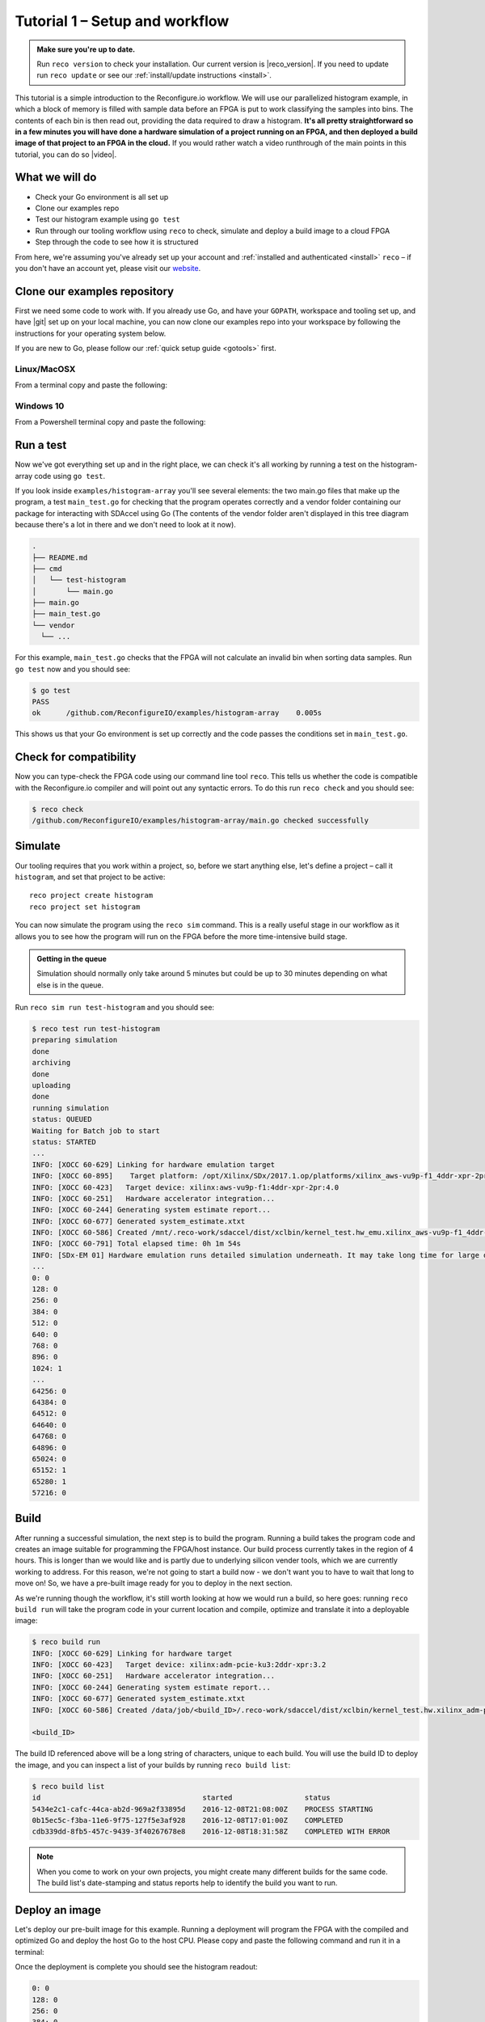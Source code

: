 .. _demo:

Tutorial 1 – Setup and workflow
===============================================
.. admonition:: Make sure you're up to date.

    Run ``reco version`` to check your installation. Our current version is |reco_version|. If you need to update run ``reco update`` or see our :ref:`install/update instructions <install>`.

This tutorial is a simple introduction to the Reconfigure.io workflow. We will use our parallelized histogram example, in which a block of memory is filled with sample data before an FPGA is put to work classifying the samples into bins. The contents of each bin is then read out, providing the data required to draw a histogram. **It's all pretty straightforward so in a few minutes you will have done a hardware simulation of a project running on an FPGA, and then deployed a build image of that project to an FPGA in the cloud.** If you would rather watch a video runthrough of the main points in this tutorial, you can do so |video|.

What we will do
----------------
* Check your Go environment is all set up
* Clone our examples repo
* Test our histogram example using ``go test``
* Run through our tooling workflow using ``reco`` to check, simulate and deploy a build image to a cloud FPGA
* Step through the code to see how it is structured

From here, we're assuming you've already set up your account and :ref:`installed and authenticated <install>` ``reco`` – if you don't have an account yet, please visit our `website <https://reconfigure.io/sign-up>`_.

.. _examples:

Clone our examples repository
-----------------------------
First we need some code to work with. If you already use Go, and have your ``GOPATH``, workspace and tooling set up, and have |git| set up on your local machine, you can now clone our examples repo into your workspace by following the instructions for your operating system below.

If you are new to Go, please follow our :ref:`quick setup guide <gotools>` first.

.. _examples-linux:

Linux/MacOSX
^^^^^^^^^^^^
From a terminal copy and paste the following:

.. subst-code-block:: shell

    git clone https://github.com/Reconfigureio/examples.git $GOPATH/src/github.com/Reconfigureio/examples
    cd $GOPATH/src/github.com/Reconfigureio/examples
    git checkout |examples_version|

.. _examples-win:

Windows 10
^^^^^^^^^^
From a Powershell terminal copy and paste the following:

.. subst-code-block:: shell

    git clone https://github.com/Reconfigureio/examples.git $Env:GOPATH/src/github.com/Reconfigureio/examples
    cd $Env:GOPATH/src/github.com/Reconfigureio/examples
    git checkout |examples_version|

.. _test:

Run a test
----------
Now we've got everything set up and in the right place, we can check it's all working by running a test on the histogram-array code using ``go test``.

If you look inside ``examples/histogram-array`` you'll see several elements: the two main.go files that make up the program, a test ``main_test.go`` for checking that the program operates correctly and a vendor folder containing our package for interacting with SDAccel using Go (The contents of the vendor folder aren't displayed in this tree diagram because there's a lot in there and we don't need to look at it now).

.. code-block:: shell

    .
    ├── README.md
    ├── cmd
    │   └── test-histogram
    │       └── main.go
    ├── main.go
    ├── main_test.go
    └── vendor
      └── ...

For this example, ``main_test.go`` checks that the FPGA will not calculate an invalid bin when sorting data samples. Run ``go test`` now and you should see:

.. code-block:: shell

    $ go test
    PASS
    ok      /github.com/ReconfigureIO/examples/histogram-array    0.005s

This shows us that your Go environment is set up correctly and the code passes the conditions set in ``main_test.go``.

Check for compatibility
-------------------------------------------
Now you can type-check the FPGA code using our command line tool ``reco``. This tells us whether the code is compatible with the Reconfigure.io compiler and will point out any syntactic errors. To do this run ``reco check`` and you should see:

.. code-block:: shell

   $ reco check
   /github.com/ReconfigureIO/examples/histogram-array/main.go checked successfully

Simulate
--------
Our tooling requires that you work within a project, so, before we start anything else, let's define a project – call it ``histogram``, and set that project to be active::

  reco project create histogram
  reco project set histogram

You can now simulate the program using the ``reco sim`` command. This is a really useful stage in our workflow as it allows you to see how the program will run on the FPGA before the more time-intensive build stage.

.. admonition:: Getting in the queue

    Simulation should normally only take around 5 minutes but could be up to 30 minutes depending on what else is in the queue.

Run ``reco sim run test-histogram`` and you should see:

.. code-block:: shell

    $ reco test run test-histogram
    preparing simulation
    done
    archiving
    done
    uploading
    done
    running simulation
    status: QUEUED
    Waiting for Batch job to start
    status: STARTED
    ...
    INFO: [XOCC 60-629] Linking for hardware emulation target
    INFO: [XOCC 60-895]    Target platform: /opt/Xilinx/SDx/2017.1.op/platforms/xilinx_aws-vu9p-f1_4ddr-xpr-2pr_4_0/xilinx_aws-vu9p-f1_4ddr-xpr-2pr_4_0.xpfm
    INFO: [XOCC 60-423]   Target device: xilinx:aws-vu9p-f1:4ddr-xpr-2pr:4.0
    INFO: [XOCC 60-251]   Hardware accelerator integration...
    INFO: [XOCC 60-244] Generating system estimate report...
    INFO: [XOCC 60-677] Generated system_estimate.xtxt
    INFO: [XOCC 60-586] Created /mnt/.reco-work/sdaccel/dist/xclbin/kernel_test.hw_emu.xilinx_aws-vu9p-f1_4ddr-xpr-2pr_4_0.xclbin
    INFO: [XOCC 60-791] Total elapsed time: 0h 1m 54s
    INFO: [SDx-EM 01] Hardware emulation runs detailed simulation underneath. It may take long time for large data set. Please use a small dataset for faster execution. You can still get performance trend for your kernel with smaller dataset.
    ...
    0: 0
    128: 0
    256: 0
    384: 0
    512: 0
    640: 0
    768: 0
    896: 0
    1024: 1
    ...
    64256: 0
    64384: 0
    64512: 0
    64640: 0
    64768: 0
    64896: 0
    65024: 0
    65152: 1
    65280: 1
    57216: 0

Build
------------------
After running a successful simulation, the next step is to build the program. Running a build takes the program code and creates an image suitable for programming the FPGA/host instance. Our build process currently takes in the region of 4 hours. This is longer than we would like and is partly due to underlying silicon vender tools, which we are currently working to address. For this reason, we're not going to start a build now - we don't want you to have to wait that long to move on! So, we have a pre-built image ready for you to deploy in the next section.

As we're running though the workflow, it's still worth looking at how we would run a build, so here goes: running ``reco build run`` will take the program code in your current location and compile, optimize and translate it into a deployable image:

.. code-block:: shell

     $ reco build run
     INFO: [XOCC 60-629] Linking for hardware target
     INFO: [XOCC 60-423]   Target device: xilinx:adm-pcie-ku3:2ddr-xpr:3.2
     INFO: [XOCC 60-251]   Hardware accelerator integration...
     INFO: [XOCC 60-244] Generating system estimate report...
     INFO: [XOCC 60-677] Generated system_estimate.xtxt
     INFO: [XOCC 60-586] Created /data/job/<build_ID>/.reco-work/sdaccel/dist/xclbin/kernel_test.hw.xilinx_adm-pcie-ku3_2ddr-xpr_3_2.xclbin

     <build_ID>

The build ID referenced above will be a long string of characters, unique to each build. You will use the build ID to deploy the image, and you can inspect a list of your builds by running ``reco build list``:

.. code-block:: shell

   $ reco build list
   id                                      started                 status
   5434e2c1-cafc-44ca-ab2d-969a2f33895d    2016-12-08T21:08:00Z    PROCESS STARTING
   0b15ec5c-f3ba-11e6-9f75-127f5e3af928    2016-12-08T17:01:00Z    COMPLETED
   cdb339dd-8fb5-457c-9439-3f40267678e8    2016-12-08T18:31:58Z    COMPLETED WITH ERROR

.. note::
   When you come to work on your own projects, you might create many different builds for the same code. The build list's date-stamping and status reports help to identify the build you want to run.

Deploy an image
-----------------
Let's deploy our pre-built image for this example. Running a deployment will program the FPGA with the compiled and optimized Go and deploy the host Go to the host CPU. Please copy and paste the following command and run it in a terminal:

.. subst-code-block::

    reco deploy run 31b835ac-5575-4ebc-b8c8-0007d629bd8f test-histogram

Once the deployment is complete you should see the histogram readout:

.. code-block:: shell

     0: 0
     128: 0
     256: 0
     384: 0
     512: 0
     640: 0
     768: 0
     896: 0
     1024: 1
     ...
     64256: 0
     64384: 0
     64512: 0
     64640: 0
     64768: 0
     64896: 0
     65024: 0
     65152: 1
     65280: 1
     57216: 0

The histogram example
---------------------
Now let's look at how the histogram program was written and examine the code for both the host CPU and the FPGA.

To create a histogram we need to take some data samples and place each one into a bin – think of the bins as the histogram bars. Samples need to be placed into the correct bin, dependent on sample value and the ranges set for each bin. Bin ranges can be set in a convenient way so that huge numbers can be bit-shifted down and placed by just looking at their most significant bits – ``123`` rather than ``123,456``, for example.

Because the FPGA hardware is inherently parallel, we have the option to perform many operations at the same time, massively speeding the process up. To take advantage of this we need to use Go's concurrency primitives to structure our code so it translates well onto the parallel hardware.

Introducing parallelism
-----------------------
Designing a concurrent program basically means writing some well structured code that breaks a problem down into processes that can be executed independently. Concurrent programs can work well on parallel hardware, such as an FPGA, because these independently executable processes, which are already contained and well structured, can be efficiently mapped to run in parallel.

If you code efficiently for multi-core CPUs, you are already writing concurrent programs — you will be familiar with making sure all processor cores are kept busy. A non-concurrent program running on a multi-core CPU could see one core doing all the work while the others are left idle.

There are several challenges that come with concurrent programming. Firstly, if left to their own devices, independent processes can run in any order leading to a lack of control over structure. For example, a process could attempt to perform an operation on some data that isn't available yet. Secondly, data needs to be passed between, and used by multiple processes at the same time. Go has several primitives that are specifically designed for writing concurrent programs, which help to overcome these design challenges:

* **Goroutines** allow you to run multiple functions at the same time within the same address space.
* **Channels** are directional constructs which allow you to introduce communication and synchronization by sending and receiving data to and from goroutines.
* **Select** statements allow you to control when concurrent operations can run by switching between channels. When we're thinking about a parallel system, select statements effectively give you control over when processes need to run sequentially, rather than concurrently, to meet your design requirements.

For a more in-depth look, see :ref:`concurrency`.

Parallelizing the histogram
----------------------------
We can use the histogram as an example of how a sequential design can be changed to take advantage of the parallel architecture provided by the FPGA. Histogram generation done sequentially, rather than in parallel, could work as follows:

.. figure:: HistogramSequential.png
  :align: center
  :width: 80%

  Sequential histogram flow diagram

And a pipeline diagram could look like this:

.. figure:: Hist_Sequential_pipeline.png
  :width: 80%
  :align: center

  Sequential histogram pipeline diagram

By far the slowest part of this design is reading from and writing to memory. So, to speed the whole thing up, we can parallelize the sample-handling section of the design, and take advantage of the AXI protocol's read/write bursts, which incur far less latency than memory reads and writes.

We can read the sample data from the shared memory using a read burst, then place it into a channel from where it can be sorted and placed into an array. The array data can then be easily loaded onto another channel and then written back to shared memory using a write burst. Here's a pipeline diagram for this scenario:

.. figure:: Hist_Array_Pipeline.png
  :width: 80%
  :align: center

  Array histogram pipeline diagram

Quite a significant performance increase!

Next let's look at a flow diagram for this parallelized histogram. You can see where the concurrent parts are – on the FPGA side, the sample data is read and put into a channel, and at the same time the channel data is shifted and sorted into bins and held in an array. Then the array data is placed into another channel, and at the same time this channel data is written to the shared memory so the host CPU can access it.

.. figure:: HistogramArray.png
  :align: center
  :width: 90%

  Parallel histogram flow diagram

.. Let's take a closer look at how the channels are used to pass data between concurrent processes:

..  .. todo::
     Create a diagram to show channels used to share data

Now, let's take a look at the code...
-------------------------------------
If you look at the example code, you'll see there are two main.go files in there: ``examples/histogram-array/main.go`` is the code for the FPGA and ``examples/histogram-array/cmd/main.go`` is for the host CPU. The CPU and FPGA work together to carry out the required tasks.

In this example, the host code allocates a block of memory, fills it with samples, then tells the FPGA where the samples are and where to put the results once it's finished its work.

**First, open** ``examples/histogram-array/cmd/test-histogram/main.go`` **in an editor and we'll look at the key sections.**

The first job for the host is to define the sample data that will be sent to the FPGA and used to generate the histogram. In this example an array of 20 unsigned 32 bit integers (uint32) is used, then the length of this sample data is calculated in bytes and a space in shared memory (DRAM on the same card as the FPGA) is allocated to store it::

 // Define a new array for the data we'll send to the FPGA for processing
 input := make([]uint32, 20)

 // Seed it with 20 random values, bound to 0 - 2**16
 for i, _ := range input {
   input[i] = uint32(uint16(rand.Uint32()))
 }

 // Allocate a space in the shared memory to store the data you're sending to the FPGA
 buff := world.Malloc(xcl.ReadOnly, uint(binary.Size(input)))
 defer buff.Free()

Next, some space is defined for the response from the FPGA::

 // Construct an array to hold the output data from the FPGA
 var output [HISTOGRAM_WIDTH]uint32

 // Allocate a space in the shared memory to store the output data from the FPGA
 outputBuff := world.Malloc(xcl.ReadWrite, uint(binary.Size(output)))
 defer outputBuff.Free()

The sample data is then written to the allocated space in shared memory::

 // Write our input data to shared memory at the address we previously allocated
 binary.Write(buff.Writer(), binary.LittleEndian, &input)

In this next section the CPU communicates with the FPGA, passing input and output memory pointers and an indication of how many inputs to expect::

 // Pass the pointer to the input data in shared memory as the first argument
 krnl.SetMemoryArg(0, buff)
 // Pass the pointer to the memory location reserved for the result as the second argument
 krnl.SetMemoryArg(1, outputBuff)
 // Pass the total length of the input as the third argument
 krnl.SetArg(2, uint32(len(input)))

Next, we start the FPGA running::

 // Run the FPGA with the supplied arguments. This is the same for all projects.
 // The arguments ``(1, 1, 1)`` relate to x, y, z co-ordinates and correspond to our current
 // underlying technology.
 krnl.Run(1, 1, 1)

**So now the data has been shared, let's leave the host code for now and have a look at the FPGA code** ``examples/histogram-array/main.go`` **:**

First, some local variables are set up to take the input and output buffers and expected input length, which were sent over from the host::

 // Three operands from the host. Pointers to the input data and the space for the result in shared
 // memory and the length of the input data so the FPGA knows what to expect.
 inputData uintptr,
 outputData uintptr,
 length uint32,

Next, we set up channels for data I/O between the FPGA and shared memory. This is done using the ARM AXI protocol which is the standard way for accessing raw memory::

 // Set up channels for interacting with the shared memory
 memReadAddr chan<- axiprotocol.Addr,
 memReadData <-chan axiprotocol.ReadData,

 memWriteAddr chan<- axiprotocol.Addr,
 memWriteData chan<- axiprotocol.WriteData,
 memWriteResp <-chan axiprotocol.WriteResp) {

An array is then declared to hold the histogram data as it is sorted::

 // Create an array to hold the histogram data as it is sorted
 var histogram [512]uint32

Next, the sample data is read from shared memory and put into a channel. In parallel with this, the data is sorted, one sample at a time – each sample is bit-shifted down and the relevant bin in the array is incremented. You will notice the read burst is in a goroutine so it can happen concurrently with the ``for`` loop below::

 // Read all of the input data into a channel
 inputChan := make(chan uint32)
 go aximemory.ReadBurstUInt32(
   memReadAddr, memReadData, true, inputData, length, inputChan)

 // A for loop to calculate the histogram data. The host provides the length we should read
 for ; length > 0; length-- {
   // First we'll pull off each sample from the channel
   sample := <-inputChan

   // And increment the value in the correct bin using the calculation function
   histogram[CalculateIndex(sample)] += 1
 }

You will notice the function ``CalculateIndex`` is called to calculate the correct bin, the code for this is above the ``Top`` function::

 // function to calculate the bin for each sample
 func CalculateIndex(sample uint32) uint16 {
   return uint16(sample) >> (16 - 9)
 }

Now the histogram array is complete, the data is put into a channel so it can be written back to shared memory for the host CPU to access. Again, a goroutine is used to send the data to the output channel so it can happen concurrently with the data being taken from the channel and written to shared memory ::

 // Write the results to a new channel
 data := make(chan uint32)
 go func() {
   for i := 0; i < 512; i++ {
     data <- histogram[i]
   }
 }()

 // Write the results to shared memory
 aximemory.WriteBurstUInt32(
   memWriteAddr, memWriteData, memWriteResp, true, outputData, 512, data)
 }

**Now we're back to the host code** to bring the data back from the FPGA::

 // Read the result from shared memory. If it is zero return an error
 err := binary.Read(outputBuff.Reader(), binary.LittleEndian, &output)
 if err != nil {
   log.Fatal("binary.Read failed:", err)
 }

Next, a test is run to check that the returned data matches what is expected before the histogram data is printed so you can see the results::

 // Calculate the same values locally to check the FPGA got it right
 var expected [HISTOGRAM_WIDTH]uint32
 for _, val := range input {
   expected[val>>(MAX_BIT_WIDTH-HISTOGRAM_BIT_WIDTH)] += 1
 }

 // Return an error if the local and FPGA calculations do not give the same result
 if !reflect.DeepEqual(expected, output) {
   log.Fatalf("%v != %v\n", output, expected)
 }

 // Print out each bin and coresponding value
 for i, val := range output {
   fmt.Printf("%d: %d\n", i<<(MAX_BIT_WIDTH-HISTOGRAM_BIT_WIDTH), val)
 }

What's next
-----------------------------
So, we've deployed some code to an FPGA, stepped through our workflow and code and looked at introducing some concurrency into programs. Move on to :ref:`tutorial 2 <addition>` where we'll guide you through completing some code for a simple program.

.. |git| raw:: html

   <a href="https://help.github.com/articles/set-up-git/#setting-up-git" target="_blank">git</a>

.. |video| raw:: html

   <a href="https://youtu.be/yIHToaGI4_M" target="_blank">here</a>
